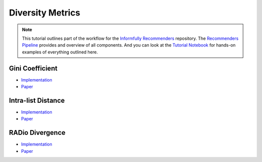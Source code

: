 Diversity Metrics
=================

.. note::

  This tutorial outlines part of the workflow for the `Informfully Recommenders <https://github.com/Informfully/Recommenders>`_ repository.
  The `Recommenders Pipeline <https://informfully.readthedocs.io/en/latest/recommenders.html>`_ provides and overview of all components.
  And you can look at the `Tutorial Notebook <https://github.com/Informfully/Experiments/tree/main/experiments/tutorial>`_ for hands-on examples of everything outlined here.


Gini Coefficient
----------------

* `Implementation <https://github.com/Informfully/Recommenders/blob/main/cornac/metrics/diversity.py>`_
* `Paper <https://api.semanticscholar.org/CorpusID:11075976>`_

Intra-list Distance
--------------------

* `Implementation <https://github.com/Informfully/Recommenders/blob/main/cornac/metrics/diversity.py>`_
* `Paper <https://api.semanticscholar.org/CorpusID:11075976>`_

RADio Divergence
----------------

* `Implementation <https://github.com/Informfully/Recommenders/blob/main/cornac/metrics/diversity.py>`_
* `Paper <https://dl.acm.org/doi/abs/10.1145/3523227.3546780>`_
